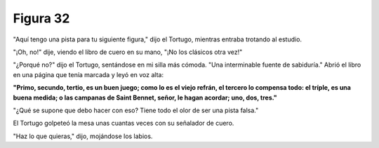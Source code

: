 Figura 32
=========

.. image:: _static/images/confusion-32.svg
   :height: 300px
   :width: 300px
   :scale: 50 %
   :alt: Puzzle 32
   :align: left

"Aquí tengo una pista para tu siguiente figura," dijo el Tortugo, mientras entraba trotando al estudio.

"¡Oh, no!" dije, viendo el libro de cuero en su mano, "¡No los clásicos otra vez!"

"¿Porqué no?" dijo el Tortugo, sentándose en mi silla más cómoda. "Una interminable fuente de sabiduría." Abrió el libro en una página que tenía marcada y leyó en voz alta:

.. line-block::

    **"Primo, secundo, tertio, es un buen juego; como lo es el viejo refrán, el tercero lo compensa todo: el tríple, es una buena medida; o las campanas de Saint Bennet, señor, le hagan acordar; uno, dos, tres."**


"¿Qué se supone que debo hacer con eso? Tiene todo el olor de ser una pista falsa."

El Tortugo golpeteó la mesa unas cuantas veces con su señalador de cuero. 

"Haz lo que quieras," dijo, mojándose los labios. 

